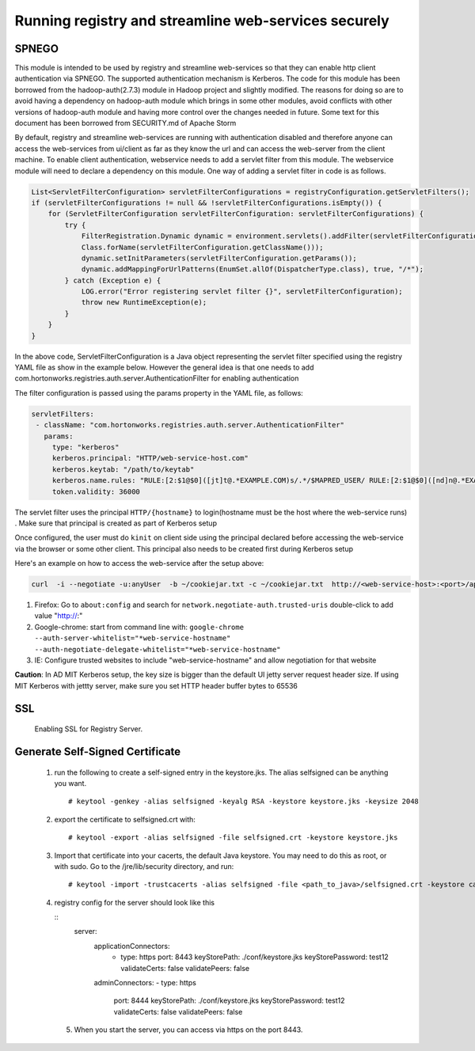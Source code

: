 Running registry and streamline web-services securely
=====================================================

SPNEGO
-------

This module is intended to be used by registry and streamline
web-services so that they can enable http client authentication via
SPNEGO. The supported authentication mechanism is Kerberos. The code for
this module has been borrowed from the hadoop-auth(2.7.3) module in
Hadoop project and slightly modified. The reasons for doing so are to
avoid having a dependency on hadoop-auth module which brings in some
other modules, avoid conflicts with other versions of hadoop-auth module
and having more control over the changes needed in future. Some text for
this document has been borrowed from SECURITY.md of Apache Storm

By default, registry and streamline web-services are running with
authentication disabled and therefore anyone can access the web-services
from ui/client as far as they know the url and can access the web-server
from the client machine. To enable client authentication, webservice
needs to add a servlet filter from this module. The webservice module
will need to declare a dependency on this module. One way of adding a
servlet filter in code is as follows.

.. code:: java

    List<ServletFilterConfiguration> servletFilterConfigurations = registryConfiguration.getServletFilters();
    if (servletFilterConfigurations != null && !servletFilterConfigurations.isEmpty()) {
        for (ServletFilterConfiguration servletFilterConfiguration: servletFilterConfigurations) {
            try {
                FilterRegistration.Dynamic dynamic = environment.servlets().addFilter(servletFilterConfiguration.getClassName(), (Class<? extends Filter>)
                Class.forName(servletFilterConfiguration.getClassName()));
                dynamic.setInitParameters(servletFilterConfiguration.getParams());
                dynamic.addMappingForUrlPatterns(EnumSet.allOf(DispatcherType.class), true, "/*");
            } catch (Exception e) {
                LOG.error("Error registering servlet filter {}", servletFilterConfiguration);
                throw new RuntimeException(e);
            }
        }
    }

In the above code, ServletFilterConfiguration is a Java object
representing the servlet filter specified using the registry YAML file
as show in the example below. However the general idea is that one needs
to add com.hortonworks.registries.auth.server.AuthenticationFilter for
enabling authentication

The filter configuration is passed using the params property in the YAML
file, as follows:

.. code:: yaml

    servletFilters:
     - className: "com.hortonworks.registries.auth.server.AuthenticationFilter"
       params:
         type: "kerberos"
         kerberos.principal: "HTTP/web-service-host.com"
         kerberos.keytab: "/path/to/keytab"
         kerberos.name.rules: "RULE:[2:$1@$0]([jt]t@.*EXAMPLE.COM)s/.*/$MAPRED_USER/ RULE:[2:$1@$0]([nd]n@.*EXAMPLE.COM)s/.*/$HDFS_USER/DEFAULT"
         token.validity: 36000

The servlet filter uses the principal ``HTTP/{hostname}`` to
login(hostname must be the host where the web-service runs) . Make sure
that principal is created as part of Kerberos setup

Once configured, the user must do ``kinit`` on client side using the
principal declared before accessing the web-service via the browser or
some other client. This principal also needs to be created first during
Kerberos setup

Here's an example on how to access the web-service after the setup
above:

.. code:: bash

    curl  -i --negotiate -u:anyUser  -b ~/cookiejar.txt -c ~/cookiejar.txt  http://<web-service-host>:<port>/api/v1/

1. Firefox: Go to ``about:config`` and search for
   ``network.negotiate-auth.trusted-uris`` double-click to add value
   "http://:"
2. Google-chrome: start from command line with:
   ``google-chrome --auth-server-whitelist="*web-service-hostname" --auth-negotiate-delegate-whitelist="*web-service-hostname"``
3. IE: Configure trusted websites to include "web-service-hostname" and
   allow negotiation for that website

**Caution**: In AD MIT Kerberos setup, the key size is bigger than the
default UI jetty server request header size. If using MIT Kerberos with
jettty server, make sure you set HTTP header buffer bytes to 65536

SSL
------
  Enabling SSL for Registry Server.

Generate Self-Signed Certificate
--------------------------------
   1.  run the following to create a self-signed entry in the keystore.jks. The alias selfsigned can be anything you want.

      ::

       # keytool -genkey -alias selfsigned -keyalg RSA -keystore keystore.jks -keysize 2048

   2. export the certificate to selfsigned.crt with:

      ::

       # keytool -export -alias selfsigned -file selfsigned.crt -keystore keystore.jks

   3. Import that certificate into your cacerts, the default Java keystore. You may need to do this as root, or with sudo.
      Go to the /jre/lib/security directory, and run:

      ::

       # keytool -import -trustcacerts -alias selfsigned -file <path_to_java>/selfsigned.crt -keystore cacerts

   4. registry config for the server should look like this

      ::
       server:
         applicationConnectors:
          - type: https
            port: 8443
            keyStorePath: ./conf/keystore.jks 
            keyStorePassword: test12 
            validateCerts: false
            validatePeers: false 
         adminConnectors:
         - type: https
           port: 8444
           keyStorePath: ./conf/keystore.jks 
           keyStorePassword: test12
           validateCerts: false
           validatePeers: false
    5. When you start the server, you can access via https on the port 8443.
